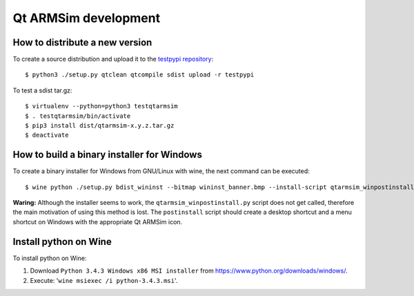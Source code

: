 Qt ARMSim development
=====================

How to distribute a new version
-------------------------------

To create a source distribution and upload it to the `testpypi
repository <https://testpypi.python.org/>`_::

   $ python3 ./setup.py qtclean qtcompile sdist upload -r testpypi

To test a sdist tar.gz::

   $ virtualenv --python=python3 testqtarmsim
   $ . testqtarmsim/bin/activate
   $ pip3 install dist/qtarmsim-x.y.z.tar.gz
   $ deactivate


How to build a binary installer for Windows
-------------------------------------------

To create a binary installer for Windows from GNU/Linux with wine, the
next command can be executed::

   $ wine python ./setup.py bdist_wininst --bitmap wininst_banner.bmp --install-script qtarmsim_winpostinstall.py

**Waring:** Although the installer seems to work, the
``qtarmsim_winpostinstall.py`` script does not get called, therefore
the main motivation of using this method is lost. The ``postinstall``
script should create a desktop shortcut and a menu shortcut on Windows
with the appropriate Qt ARMSim icon.


Install python on Wine
----------------------

To install python on Wine:
  
1. Download ``Python 3.4.3 Windows x86 MSI installer`` from
   `<https://www.python.org/downloads/windows/>`_.
2. Execute: '``wine msiexec /i python-3.4.3.msi``'.
